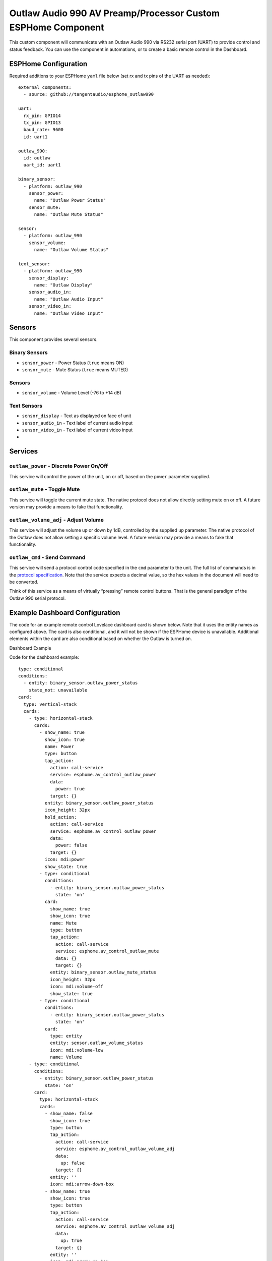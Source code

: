 Outlaw Audio 990 AV Preamp/Processor Custom ESPHome Component
=============================================================

This custom component will communicate with an Outlaw Audio 990 via
RS232 serial port (UART) to provide control and status feedback. You can
use the component in automations, or to create a basic remote control in
the Dashboard.

ESPHome Configuration
---------------------

Required additions to your ESPHome ``yaml`` file below (set rx and tx
pins of the UART as needed):

::

   external_components:
     - source: github://tangentaudio/esphome_outlaw990

   uart:
     rx_pin: GPIO14
     tx_pin: GPIO13
     baud_rate: 9600
     id: uart1

   outlaw_990:
     id: outlaw
     uart_id: uart1

   binary_sensor:
     - platform: outlaw_990
       sensor_power:
         name: "Outlaw Power Status"
       sensor_mute:
         name: "Outlaw Mute Status"

   sensor:
     - platform: outlaw_990
       sensor_volume:
         name: "Outlaw Volume Status"

   text_sensor:
     - platform: outlaw_990
       sensor_display:
         name: "Outlaw Display"
       sensor_audio_in:
         name: "Outlaw Audio Input"
       sensor_video_in:
         name: "Outlaw Video Input"

Sensors
-------

This component provides several sensors.

Binary Sensors
~~~~~~~~~~~~~~

-  ``sensor_power`` - Power Status (``true`` means ON)
-  ``sensor_mute`` - Mute Status (``true`` means MUTED)

.. _sensors-1:

Sensors
~~~~~~~

-  ``sensor_volume`` - Volume Level (-76 to +14 dB)

Text Sensors
~~~~~~~~~~~~

-  ``sensor_display`` - Text as displayed on face of unit
-  ``sensor_audio_in`` - Text label of current audio input
-  ``sensor_video_in`` - Text label of current video input
-  

Services
--------

``outlaw_power`` - Discrete Power On/Off
~~~~~~~~~~~~~~~~~~~~~~~~~~~~~~~~~~~~~~~~

This service will control the power of the unit, on or off, based on the
``power`` parameter supplied.

``outlaw_mute`` - Toggle Mute
~~~~~~~~~~~~~~~~~~~~~~~~~~~~~

This service will toggle the current mute state. The native protocol
does not allow directly setting mute on or off. A future version may
provide a means to fake that functionality.

``outlaw_volume_adj`` - Adjust Volume
~~~~~~~~~~~~~~~~~~~~~~~~~~~~~~~~~~~~~

This service will adjust the volume up or down by 1dB, controlled by the
supplied ``up`` parameter. The native protocol of the Outlaw does not
allow setting a specific volume level. A future version may provide a
means to fake that functionality.

``outlaw_cmd`` - Send Command
~~~~~~~~~~~~~~~~~~~~~~~~~~~~~

This service will send a protocol control code specified in the ``cmd``
parameter to the unit. The full list of commands is in the `protocol
specification <http://outlawaudio.com/outlaw/docs/990rs232protocol.pdf>`__.
Note that the service expects a decimal value, so the hex values in the
document will need to be converted.

Think of this service as a means of virtually “pressing” remote control
buttons. That is the general paradigm of the Outlaw 990 serial protocol.

Example Dashboard Configuration
-------------------------------

The code for an example remote control Lovelace dashboard card is shown
below. Note that it uses the entity names as configured above. The card
is also conditional, and it will not be shown if the ESPHome device is
unavailable. Additional elements within the card are also conditional
based on whether the Outlaw is turned on.

Dashboard Example

Code for the dashboard example:

::

   type: conditional
   conditions:
     - entity: binary_sensor.outlaw_power_status
       state_not: unavailable
   card:
     type: vertical-stack
     cards:
       - type: horizontal-stack
         cards:
           - show_name: true
             show_icon: true
             name: Power
             type: button
             tap_action:
               action: call-service
               service: esphome.av_control_outlaw_power
               data:
                 power: true
               target: {}
             entity: binary_sensor.outlaw_power_status
             icon_height: 32px
             hold_action:
               action: call-service
               service: esphome.av_control_outlaw_power
               data:
                 power: false
               target: {}
             icon: mdi:power
             show_state: true
           - type: conditional
             conditions:
               - entity: binary_sensor.outlaw_power_status
                 state: 'on'
             card:
               show_name: true
               show_icon: true
               name: Mute
               type: button
               tap_action:
                 action: call-service
                 service: esphome.av_control_outlaw_mute
                 data: {}
                 target: {}
               entity: binary_sensor.outlaw_mute_status
               icon_height: 32px
               icon: mdi:volume-off
               show_state: true
           - type: conditional
             conditions:
               - entity: binary_sensor.outlaw_power_status
                 state: 'on'
             card:
               type: entity
               entity: sensor.outlaw_volume_status
               icon: mdi:volume-low
               name: Volume
       - type: conditional
         conditions:
           - entity: binary_sensor.outlaw_power_status
             state: 'on'
         card:
           type: horizontal-stack
           cards:
             - show_name: false
               show_icon: true
               type: button
               tap_action:
                 action: call-service
                 service: esphome.av_control_outlaw_volume_adj
                 data:
                   up: false
                 target: {}
               entity: ''
               icon: mdi:arrow-down-box
             - show_name: true
               show_icon: true
               type: button
               tap_action:
                 action: call-service
                 service: esphome.av_control_outlaw_volume_adj
                 data:
                   up: true
                 target: {}
               entity: ''
               icon: mdi:arrow-up-box
       - type: markdown
         content: >
           # <center> {{ states('sensor.outlaw_display') + ' ' | replace(' ',
           '\u2800') }} </center>
         style:
           text-align: center
       - type: conditional
         conditions:
           - entity: binary_sensor.outlaw_power_status
             state: 'on'
         card:
           type: horizontal-stack
           cards:
             - type: markdown
               content: |
                 <center> Audio In </center>

                 # <center> {{ states.sensor.outlaw_audio_input.state }} </center>
             - type: markdown
               content: |
                 <center> Video In </center>

                 # <center> {{ states.sensor.outlaw_video_input.state }} </center>
       - type: conditional
         conditions:
           - entity: binary_sensor.outlaw_power_status
             state: 'on'
         card:
           type: horizontal-stack
           cards:
             - show_name: true
               show_icon: true
               type: button
               tap_action:
                 action: call-service
                 service: esphome.av_control_outlaw_command
                 data:
                   cmd: 3
                 target: {}
               icon: mdi:radio
               name: Tuner
             - show_name: true
               show_icon: true
               type: button
               tap_action:
                 action: call-service
                 service: esphome.av_control_outlaw_command
                 data:
                   cmd: 4
                 target: {}
               name: CD
               icon: mdi:disc-player
             - show_name: true
               show_icon: true
               type: button
               tap_action:
                 action: call-service
                 service: esphome.av_control_outlaw_command
                 data:
                   cmd: 5
                 target: {}
               name: Aux/USB
               icon: mdi:usb
             - show_name: true
               show_icon: true
               type: button
               tap_action:
                 action: call-service
                 service: esphome.av_control_outlaw_command
                 data:
                   cmd: 7
                 target: {}
               icon: mdi:disc-player
               name: DVD
       - type: conditional
         conditions:
           - entity: binary_sensor.outlaw_power_status
             state: 'on'
         card:
           type: horizontal-stack
           cards:
             - show_name: true
               show_icon: true
               type: button
               tap_action:
                 action: call-service
                 service: esphome.av_control_outlaw_command
                 data:
                   cmd: 8
                 target: {}
               icon: mdi:video-box
               name: Video 1
             - show_name: true
               show_icon: true
               type: button
               tap_action:
                 action: call-service
                 service: esphome.av_control_outlaw_command
                 data:
                   cmd: 9
                 target: {}
               name: Video 2
               icon: mdi:video-box
             - show_name: true
               show_icon: true
               type: button
               tap_action:
                 action: call-service
                 service: esphome.av_control_outlaw_command
                 data:
                   cmd: 13
                 target: {}
               name: Tape
               icon: mdi:cassette
             - show_name: true
               show_icon: true
               type: button
               tap_action:
                 action: call-service
                 service: esphome.av_control_outlaw_command
                 data:
                   cmd: 14
                 target: {}
               icon: mdi:dolby
               name: 7.1 Direct
